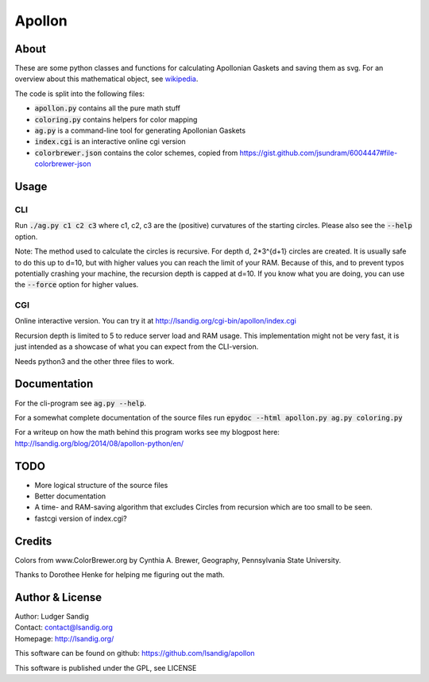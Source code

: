 Apollon
#######

About
=====

These are some python classes and functions for calculating Apollonian
Gaskets and saving them as svg. For an overview about this
mathematical object, see wikipedia_.

The code is split into the following files:

- `apollon.py`:code: contains all the pure math stuff
- `coloring.py`:code: contains helpers for color mapping
- `ag.py`:code: is a command-line tool for generating Apollonian Gaskets
- `index.cgi`:code: is an interactive online cgi version
- `colorbrewer.json`:code: contains the color schemes, copied from
  https://gist.github.com/jsundram/6004447#file-colorbrewer-json


Usage
=====

CLI
---

Run `./ag.py c1 c2 c3`:code: where c1, c2, c3 are the (positive) curvatures
of the starting circles. Please also see the `--help`:code: option.

Note: The method used to calculate the circles is recursive. For depth
d, 2*3^{d+1} circles are created. It is usually safe to do this up to
d=10, but with higher values you can reach the limit of your
RAM. Because of this, and to prevent typos potentially crashing your
machine, the recursion depth is capped at d=10. If you know what you
are doing, you can use the `--force`:code: option for higher values.

CGI
---

Online interactive version. You can try it at
http://lsandig.org/cgi-bin/apollon/index.cgi

Recursion depth is limited to 5 to reduce server load and RAM
usage. This implementation might not be very fast, it is just intended
as a showcase of what you can expect from the CLI-version.

Needs python3 and the other three files to work.

Documentation
=============

For the cli-program see `ag.py --help`:code:.

For a somewhat complete documentation of the source files run
`epydoc --html apollon.py ag.py coloring.py`:code:

For a writeup on how the math behind this program works see my
blogpost here: http://lsandig.org/blog/2014/08/apollon-python/en/

TODO
====
- More logical structure of the source files
- Better documentation
- A time- and RAM-saving algorithm that excludes Circles from
  recursion which are too small to be seen.
- fastcgi version of index.cgi?

Credits
=======

Colors from www.ColorBrewer.org by Cynthia A. Brewer, Geography,
Pennsylvania State University.

Thanks to Dorothee Henke for helping me figuring out the math.

Author & License
================

| Author: Ludger Sandig
| Contact: contact@lsandig.org
| Homepage: http://lsandig.org/

This software can be found on github:
https://github.com/lsandig/apollon

This software is published under the GPL, see LICENSE

.. Links
.. _wikipedia: https://en.wikipedia.org/wiki/Apollonian_gasket
